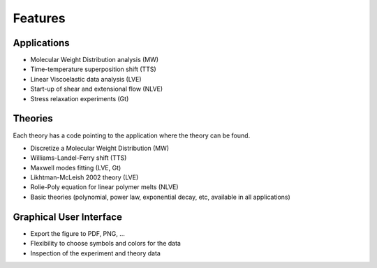 ========
Features
========

Applications
============
- Molecular Weight Distribution analysis (MW)
- Time-temperature superposition shift (TTS)
- Linear Viscoelastic data analysis (LVE)
- Start-up of shear and extensional flow (NLVE)
- Stress relaxation experiments (Gt)

Theories
========
Each theory has a code pointing to the application where the theory can be found.

- Discretize a Molecular Weight Distribution (MW)
- Williams-Landel-Ferry shift (TTS)
- Maxwell modes fitting (LVE, Gt)
- Likhtman-McLeish 2002 theory (LVE)
- Rolie-Poly equation for linear polymer melts (NLVE)
- Basic theories (polynomial, power law, exponential decay, etc, available in all applications)

Graphical User Interface
========================
- Export the figure to PDF, PNG, ...
- Flexibility to choose symbols and colors for the data
- Inspection of the experiment and theory data